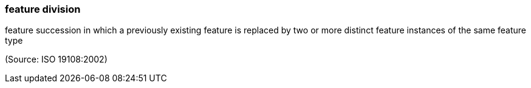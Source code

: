 === feature division

feature succession in which a previously existing feature is replaced by two or more distinct feature instances of the same feature type

(Source: ISO 19108:2002)

